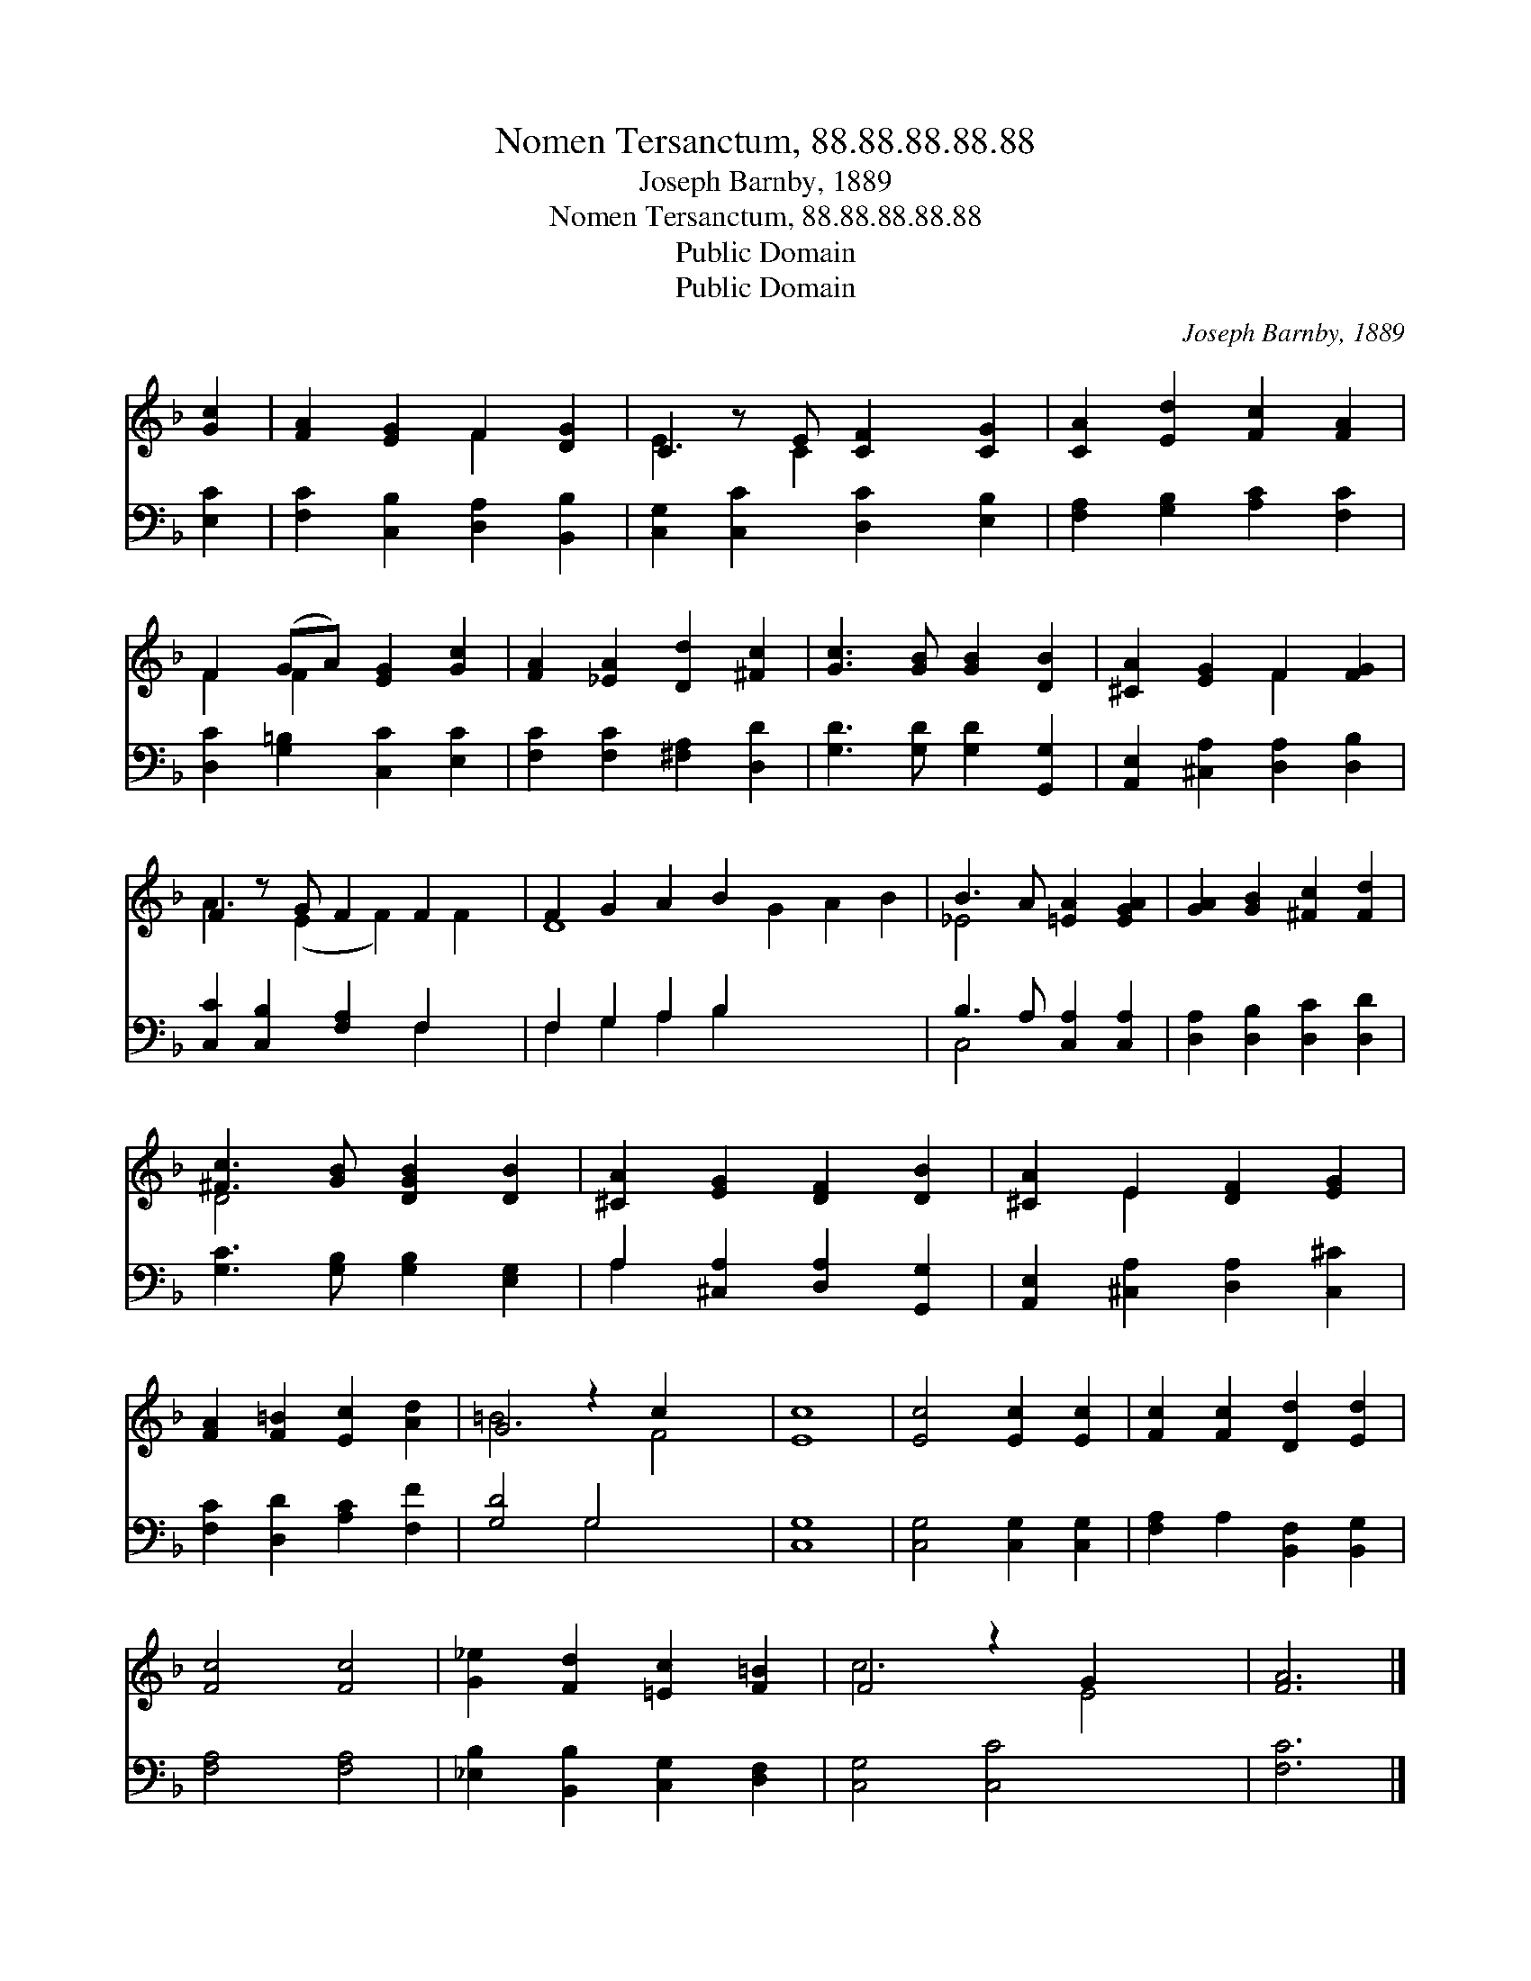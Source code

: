 X:1
T:Nomen Tersanctum, 88.88.88.88.88
T:Joseph Barnby, 1889
T:Nomen Tersanctum, 88.88.88.88.88
T:Public Domain
T:Public Domain
C:Joseph Barnby, 1889
Z:Public Domain
%%score ( 1 2 ) ( 3 4 )
L:1/8
M:none
K:F
V:1 treble 
V:2 treble 
V:3 bass 
V:4 bass 
V:1
 [Gc]2 | [FA]2 [EG]2 F2 [DG]2 | C2 z E [CF]2 [CG]2 | [CA]2 [Ed]2 [Fc]2 [FA]2 | %4
 F2 (GA) [EG]2 [Gc]2 | [FA]2 [_EA]2 [Dd]2 [^Fc]2 | [Gc]3 [GB] [GB]2 [DB]2 | [^CA]2 [EG]2 F2 [FG]2 | %8
 F2 z G F2 F2 x | F2 G2 A2 B2 x6 | B3 A [=EA]2 [EGA]2 | [GA]2 [GB]2 [^Fc]2 [Fd]2 | %12
 [^Fc]3 [GB] [DGB]2 [DB]2 | [^CA]2 [EG]2 [DF]2 [DB]2 | [^CA]2 E2 [DF]2 [EG]2 | %15
 [FA]2 [F=B]2 [Ec]2 [Ad]2 | G4 z2 c2 x2 | [Ec]8 | [Ec]4 [Ec]2 [Ec]2 | [Fc]2 [Fc]2 [Dd]2 [Ed]2 | %20
 [Fc]4 [Fc]4 | [G_e]2 [Fd]2 [=Ec]2 [F=B]2 | F4 z2 G2 x2 | [FA]6 |] %24
V:2
 x2 | x4 F2 x2 | E3 C2 x3 | x8 | F2 F2 x4 | x8 | x8 | x4 F2 x2 | A3 (E2 F2) F2 | D8 G2 A2 B2 | %10
 _E4 x4 | x8 | D4 x4 | x8 | x2 E2 x4 | x8 | =B6 F4 | x8 | x8 | x8 | x8 | x8 | c6 E4 | x6 |] %24
V:3
 [E,C]2 | [F,C]2 [C,B,]2 [D,A,]2 [B,,B,]2 | [C,G,]2 [C,C]2 [D,C]2 [E,B,]2 | %3
 [F,A,]2 [G,B,]2 [A,C]2 [F,C]2 | [D,C]2 [G,=B,]2 [C,C]2 [E,C]2 | [F,C]2 [F,C]2 [^F,A,]2 [D,D]2 | %6
 [G,D]3 [G,D] [G,D]2 [G,,G,]2 | [A,,E,]2 [^C,A,]2 [D,A,]2 [D,B,]2 | [C,C]2 [C,B,]2 [F,A,]2 F,2 x | %9
 F,2 G,2 A,2 B,2 x6 | B,3 A, [C,A,]2 [C,A,]2 | [D,A,]2 [D,B,]2 [D,C]2 [D,D]2 | %12
 [G,C]3 [G,B,] [G,B,]2 [E,G,]2 | A,2 [^C,A,]2 [D,A,]2 [G,,G,]2 | %14
 [A,,E,]2 [^C,A,]2 [D,A,]2 [C,^C]2 | [F,C]2 [D,D]2 [A,C]2 [F,F]2 | [G,D]4 G,4 x2 | [C,G,]8 | %18
 [C,G,]4 [C,G,]2 [C,G,]2 | [F,A,]2 A,2 [B,,F,]2 [B,,G,]2 | [F,A,]4 [F,A,]4 | %21
 [_E,B,]2 [B,,B,]2 [C,G,]2 [D,F,]2 | [C,G,]4 [C,C]4 x2 | [F,C]6 |] %24
V:4
 x2 | x8 | x8 | x8 | x8 | x8 | x8 | x8 | x6 F,2 x | F,2 G,2 A,2 B,2 x6 | C,4 x4 | x8 | x8 | %13
 A,2 x6 | x8 | x8 | x4 G,4 x2 | x8 | x8 | x8 | x8 | x8 | x10 | x6 |] %24

